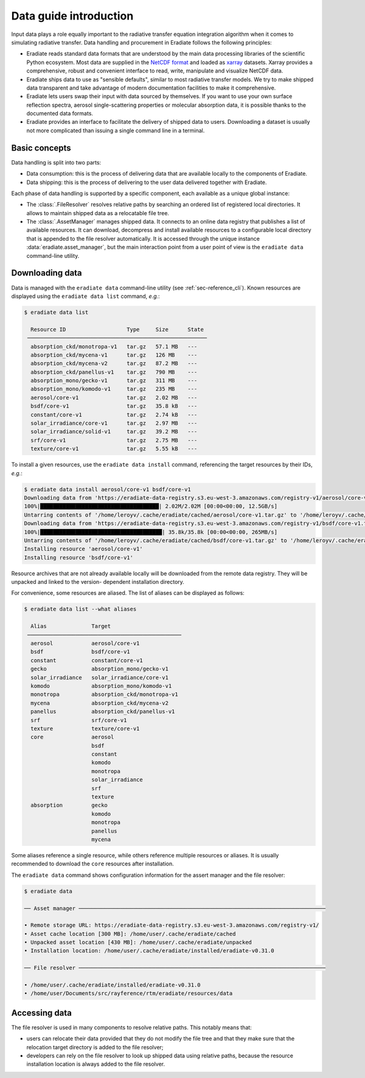 .. _sec-data-intro:

Data guide introduction
=======================

Input data plays a role equally important to the radiative transfer equation
integration algorithm when it comes to simulating radiative transfer. Data
handling and procurement in Eradiate follows the following principles:

* Eradiate reads standard data formats that are understood by the main data
  processing libraries of the scientific Python ecosystem. Most data are
  supplied in the `NetCDF format <https://www.unidata.ucar.edu/software/netcdf/>`_
  and loaded as `xarray <https://xarray.dev/>`_ datasets. Xarray provides a
  comprehensive, robust and convenient interface to read, write, manipulate and
  visualize NetCDF data.

* Eradiate ships data to use as "sensible defaults", similar to most radiative
  transfer models. We try to make shipped data transparent and take advantage of
  modern documentation facilities to make it comprehensive.

* Eradiate lets users swap their input with data sourced by themselves. If you
  want to use your own surface reflection spectra, aerosol single-scattering
  properties or molecular absorption data, it is possible thanks to the
  documented data formats.

* Eradiate provides an interface to facilitate the delivery of shipped data to
  users. Downloading a dataset is usually not more complicated than issuing a
  single command line in a terminal.

Basic concepts
--------------

Data handling is split into two parts:

* Data consumption: this is the process of delivering data that are available
  locally to the components of Eradiate.

* Data shipping: this is the process of delivering to the user data delivered
  together with Eradiate.

Each phase of data handling is supported by a specific component, each available
as a unique global instance:

* The :class:`.FileResolver` resolves relative paths by searching an ordered
  list of registered local directories. It allows to maintain shipped data as a
  relocatable file tree.

* The :class:`.AssetManager` manages shipped data. It connects to an online data
  registry that publishes a list of available resources. It can download,
  decompress and install available resources to a configurable local directory
  that is appended to the file resolver automatically.
  It is accessed through the unique instance :data:`eradiate.asset_manager`, but
  the main interaction point from a user point of view is the ``eradiate data``
  command-line utility.

.. _sec-data-intro-download:

Downloading data
----------------

Data is managed with the ``eradiate data`` command-line utility
(see :ref:`sec-reference_cli`). Known resources are displayed using the
``eradiate data list`` command, *e.g.*:

.. code-block:: console

    $ eradiate data list

      Resource ID                   Type     Size      State
     ────────────────────────────────────────────────────────
      absorption_ckd/monotropa-v1   tar.gz   57.1 MB   ---
      absorption_ckd/mycena-v1      tar.gz   126 MB    ---
      absorption_ckd/mycena-v2      tar.gz   87.2 MB   ---
      absorption_ckd/panellus-v1    tar.gz   790 MB    ---
      absorption_mono/gecko-v1      tar.gz   311 MB    ---
      absorption_mono/komodo-v1     tar.gz   235 MB    ---
      aerosol/core-v1               tar.gz   2.02 MB   ---
      bsdf/core-v1                  tar.gz   35.8 kB   ---
      constant/core-v1              tar.gz   2.74 kB   ---
      solar_irradiance/core-v1      tar.gz   2.97 MB   ---
      solar_irradiance/solid-v1     tar.gz   39.2 MB   ---
      srf/core-v1                   tar.gz   2.75 MB   ---
      texture/core-v1               tar.gz   5.55 kB   ---

To install a given resources, use the ``eradiate data install`` command,
referencing the target resources by their IDs, *e.g.*:

.. code-block:: console

    $ eradiate data install aerosol/core-v1 bsdf/core-v1
    Downloading data from 'https://eradiate-data-registry.s3.eu-west-3.amazonaws.com/registry-v1/aerosol/core-v1.tar.gz' to file '/home/leroyv/.cache/eradiate/cached/aerosol/core-v1.tar.gz'.
    100%|█████████████████████████████████████| 2.02M/2.02M [00:00<00:00, 12.5GB/s]
    Untarring contents of '/home/leroyv/.cache/eradiate/cached/aerosol/core-v1.tar.gz' to '/home/leroyv/.cache/eradiate/unpacked/aerosol'
    Downloading data from 'https://eradiate-data-registry.s3.eu-west-3.amazonaws.com/registry-v1/bsdf/core-v1.tar.gz' to file '/home/leroyv/.cache/eradiate/cached/bsdf/core-v1.tar.gz'.
    100%|██████████████████████████████████████| 35.8k/35.8k [00:00<00:00, 265MB/s]
    Untarring contents of '/home/leroyv/.cache/eradiate/cached/bsdf/core-v1.tar.gz' to '/home/leroyv/.cache/eradiate/unpacked/bsdf'
    Installing resource 'aerosol/core-v1'
    Installing resource 'bsdf/core-v1'

Resource archives that are not already available locally will be downloaded from
the remote data registry. They will be unpacked and linked to the version-
dependent installation directory.

For convenience, some resources are aliased. The list of aliases can be
displayed as follows:

.. code-block::

    $ eradiate data list --what aliases

      Alias              Target
     ────────────────────────────────────────────────
      aerosol            aerosol/core-v1
      bsdf               bsdf/core-v1
      constant           constant/core-v1
      gecko              absorption_mono/gecko-v1
      solar_irradiance   solar_irradiance/core-v1
      komodo             absorption_mono/komodo-v1
      monotropa          absorption_ckd/monotropa-v1
      mycena             absorption_ckd/mycena-v2
      panellus           absorption_ckd/panellus-v1
      srf                srf/core-v1
      texture            texture/core-v1
      core               aerosol
                         bsdf
                         constant
                         komodo
                         monotropa
                         solar_irradiance
                         srf
                         texture
      absorption         gecko
                         komodo
                         monotropa
                         panellus
                         mycena

Some aliases reference a single resource, while others reference multiple
resources or aliases. It is usually recommended to download the ``core``
resources after installation.

The ``eradiate data`` command shows configuration information for the assert
manager and the file resolver:

.. code-block:: console

    $ eradiate data

    ── Asset manager ─────────────────────────────────────────────────────────────────────────────

    • Remote storage URL: https://eradiate-data-registry.s3.eu-west-3.amazonaws.com/registry-v1/
    • Asset cache location [300 MB]: /home/user/.cache/eradiate/cached
    • Unpacked asset location [430 MB]: /home/user/.cache/eradiate/unpacked
    • Installation location: /home/user/.cache/eradiate/installed/eradiate-v0.31.0

    ── File resolver ─────────────────────────────────────────────────────────────────────────────

    • /home/user/.cache/eradiate/installed/eradiate-v0.31.0
    • /home/user/Documents/src/rayference/rtm/eradiate/resources/data

Accessing data
--------------

The file resolver is used in many components to resolve relative paths. This
notably means that:

* users can relocate their data provided that they do not modify the file tree
  and that they make sure that the relocation target directory is added to the
  file resolver;

* developers can rely on the file resolver to look up shipped data using
  relative paths, because the resource installation location is always added to
  the file resolver.
